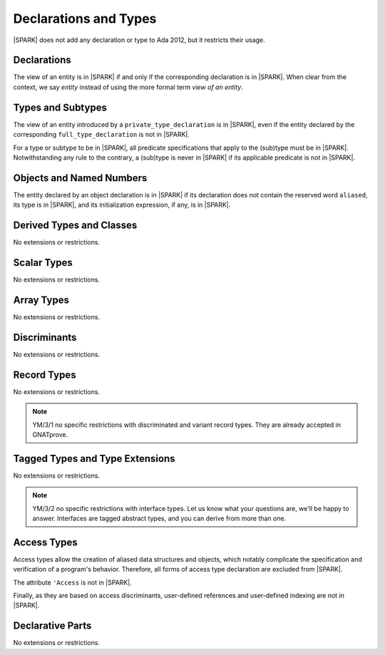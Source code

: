 Declarations and Types
======================

|SPARK| does not add any declaration or type to Ada 2012, but it restricts
their usage.

Declarations
------------

The view of an entity is in |SPARK| if and only if the corresponding
declaration is in |SPARK|. When clear from the context, we say *entity* instead
of using the more formal term *view of an entity*.

Types and Subtypes
------------------

The view of an entity introduced by a ``private_type_declaration`` is in
|SPARK|, even if the entity declared by the corresponding
``full_type_declaration`` is not in |SPARK|.

.. todo::
  YM: The above must be refined. If the private type declaration has
  a visible discriminant, then the type of the discriminant should influence
  whether the private type is in |SPARK| or not. Target D1/CDR.

For a type or subtype to be in |SPARK|, all predicate specifications that apply
to the (sub)type must be in |SPARK|.  Notwithstanding any rule to the contrary,
a (sub)type is never in |SPARK| if its applicable predicate is not in |SPARK|.

Objects and Named Numbers
-------------------------

The entity declared by an object declaration is
in |SPARK| if its declaration does not contain the reserved word ``aliased``,
its type is in |SPARK|, and its initialization expression, if any, is in
|SPARK|.

.. todo:: TJJ and RCC think we need to allow for a deferred constant declaration
   to have a Global aspect here, to show the variables that the constant's
   value is derived from. Additionally, we need to allow for the deferred constant
   declaration to be in |SPARK| even if the completion is not in |SPARK|. Target: D1/CDR.

Derived Types and Classes
-------------------------

No extensions or restrictions.

Scalar Types
------------

No extensions or restrictions.

Array Types
-----------

No extensions or restrictions.

Discriminants
-------------

No extensions or restrictions.

Record Types
------------

No extensions or restrictions.

.. todo::
   RCC comment: What are our final intensions with respect to discriminated and variant
   record types? Trevor did a design of these for SPARK95 once, so this might
   prove some use as a starting point. I assume this won't be finalized for
   D1/CDR, so target for D2.

.. note::
  YM/3/1 no specific restrictions with discriminated and variant record types.
  They are already accepted in GNATprove.

Tagged Types and Type Extensions
--------------------------------

No extensions or restrictions.

.. todo::
   RCC comment: This will need to describe any global restrictions on tagged types (if any)
   and any additional Restrictions that we may feel users need.  I assume this section won't
   be finalized for D1/CDR, so target for D2.

.. todo::
   RCC comment: What are our intensions for Interface Types?  I must admit that no-one
   at Praxis understands these, so input from AdaCore very much welcome. As above, target for D2.

.. note::
  YM/3/2 no specific restrictions with interface types. Let us know what your
  questions are, we'll be happy to answer. Interfaces are tagged abstract types,
  and you can derive from more than one.

Access Types
------------

Access types allow the creation of aliased data structures and objects, which
notably complicate the specification and verification of a program's
behavior. Therefore, all forms of access type declaration are excluded from |SPARK|.

The attribute ``'Access`` is not in |SPARK|.

Finally, as they are based on access discriminants, user-defined references
and user-defined indexing are not in |SPARK|.

Declarative Parts
-----------------

No extensions or restrictions.
